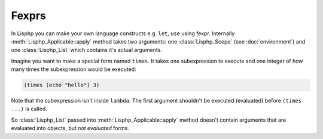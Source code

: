Fexprs
======

.. seealso::

   Fexpr_
      Fexpr page in Wikipedia.

   .. _Fexpr: http://en.wikipedia.org/wiki/Fexpr

In Lisphp you can make your own language constructs e.g. ``let``, ``use`` using
fexpr.  Internally :meth:`Lisphp_Applicable::apply` method takes two arguments:
one :class:`Lisphp_Scope` (see :doc:`environment`) and one :class:`Lisphp_List`
which contains it's actual arguments.

Imagine you want to make a special form named ``times``.  It takes one
subexpression to execute and one integer of how many times the subexpression 
would be executed:

.. sourcecode:: cl

   (times (echo "hello") 3)

Note that the subexpression isn't inside ``lambda``.  The first argument
shouldn't be executed (evaluated) before ``(times ...)`` is called.

So :class:`Lisphp_List` passed into :meth:`Lisphp_Applicable::apply` method
doesn't contain arguments that are evaluated into objects, but *not evaluated*
forms.

